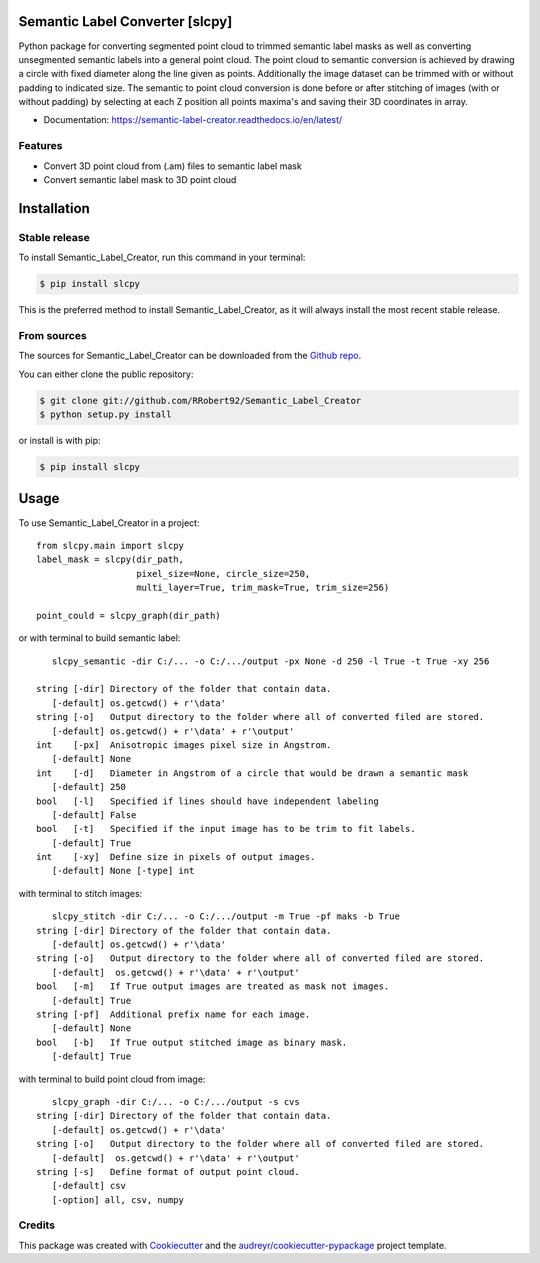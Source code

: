================================
Semantic Label Converter [slcpy]
================================

.. image:: https://img.shields.io/github/v/release/RRobert92/Semantic_Label_Creator
        :target: https://img.shields.io/github/v/release/RRobert92/Semantic_Label_Creator

.. image:: https://github.com/RRobert92/Semantic_Label_Creator/actions/workflows/python-publish_PyPi.yml/badge.svg
        :target: https://github.com/RRobert92/Semantic_Label_Creator/actions/workflows/python-publish_PyPi.yml

.. image:: https://readthedocs.org/projects/semantic-label-creator/badge/?version=latest
        :target: https://semantic-label-creator.readthedocs.io/en/latest/?badge=latest
        :alt: Documentation Status

.. image:: https://www.codefactor.io/repository/github/rrobert92/semantic_label_creator/badge
        :target: https://img.shields.io/github/v/release/RRobert92

Python package for converting segmented point cloud to trimmed semantic label masks
as well as converting unsegmented semantic labels into a general point cloud.
The point cloud to semantic conversion is achieved by drawing a circle with fixed diameter
along the line given as points. Additionally the image dataset can be trimmed with or
without padding to indicated size. The semantic to point cloud conversion is done before or
after stitching of images (with or without padding) by selecting at each Z position
all points maxima's and saving their 3D coordinates in array.

* Documentation: https://semantic-label-creator.readthedocs.io/en/latest/

Features
--------
* Convert 3D point cloud from (.am) files to semantic label mask
* Convert semantic label mask to 3D point cloud


============
Installation
============


Stable release
--------------

To install Semantic_Label_Creator, run this command in your terminal:

.. code-block:: console

    $ pip install slcpy

This is the preferred method to install Semantic_Label_Creator, as it will always install the most recent stable release.

From sources
------------

The sources for Semantic_Label_Creator can be downloaded from the `Github repo`_.

You can either clone the public repository:

.. code-block:: console

    $ git clone git://github.com/RRobert92/Semantic_Label_Creator
    $ python setup.py install

or install is with pip:

.. code-block:: console

    $ pip install slcpy


.. _Github repo: https://github.com/RRobert92/Semantic_Label_Creator
.. _tarball: https://github.com/RRobert92/Semantic_Label_Creator/tarball/master

=====
Usage
=====

To use Semantic_Label_Creator in a project::

    from slcpy.main import slcpy
    label_mask = slcpy(dir_path,
                       pixel_size=None, circle_size=250,
                       multi_layer=True, trim_mask=True, trim_size=256)

    point_could = slcpy_graph(dir_path)

or with terminal to build semantic label::

    slcpy_semantic -dir C:/... -o C:/.../output -px None -d 250 -l True -t True -xy 256

 string [-dir] Directory of the folder that contain data.
    [-default] os.getcwd() + r'\data'
 string [-o]   Output directory to the folder where all of converted filed are stored.
    [-default] os.getcwd() + r'\data' + r'\output'
 int    [-px]  Anisotropic images pixel size in Angstrom.
    [-default] None
 int    [-d]   Diameter in Angstrom of a circle that would be drawn a semantic mask
    [-default] 250
 bool   [-l]   Specified if lines should have independent labeling
    [-default] False
 bool   [-t]   Specified if the input image has to be trim to fit labels.
    [-default] True
 int    [-xy]  Define size in pixels of output images.
    [-default] None [-type] int

with terminal to stitch images::

    slcpy_stitch -dir C:/... -o C:/.../output -m True -pf maks -b True
 string [-dir] Directory of the folder that contain data.
    [-default] os.getcwd() + r'\data'
 string [-o]   Output directory to the folder where all of converted filed are stored.
    [-default]  os.getcwd() + r'\data' + r'\output'
 bool   [-m]   If True output images are treated as mask not images.
    [-default] True
 string [-pf]  Additional prefix name for each image.
    [-default] None
 bool   [-b]   If True output stitched image as binary mask.
    [-default] True

with terminal to build point cloud from image::

    slcpy_graph -dir C:/... -o C:/.../output -s cvs
 string [-dir] Directory of the folder that contain data.
    [-default] os.getcwd() + r'\data'
 string [-o]   Output directory to the folder where all of converted filed are stored.
    [-default]  os.getcwd() + r'\data' + r'\output'
 string [-s]   Define format of output point cloud.
    [-default] csv
    [-option] all, csv, numpy

Credits
-------
This package was created with Cookiecutter_ and the `audreyr/cookiecutter-pypackage`_ project template.

.. _Cookiecutter: https://github.com/audreyr/cookiecutter
.. _`audreyr/cookiecutter-pypackage`: https://github.com/audreyr/cookiecutter-pypackage
